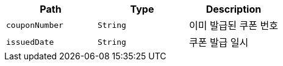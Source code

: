 |===
|Path|Type|Description

|`+couponNumber+`
|`+String+`
|이미 발급된 쿠폰 번호

|`+issuedDate+`
|`+String+`
|쿠폰 발급 일시

|===